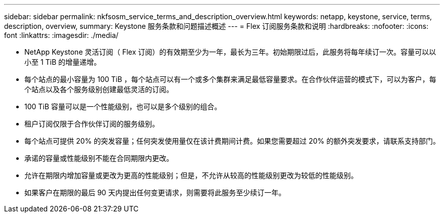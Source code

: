 ---
sidebar: sidebar 
permalink: nkfsosm_service_terms_and_description_overview.html 
keywords: netapp, keystone, service, terms, description, overview, 
summary: Keystone 服务条款和问题描述概述 
---
= Flex 订阅服务条款和说明
:hardbreaks:
:nofooter: 
:icons: font
:linkattrs: 
:imagesdir: ./media/


* NetApp Keystone 灵活订阅（ Flex 订阅）的有效期至少为一年，最长为三年。初始期限过后，此服务将每年续订一次。容量可以以小至 1 TiB 的增量递增。
* 每个站点的最小容量为 100 TiB ，每个站点可以有一个或多个集群来满足最低容量要求。在合作伙伴运营的模式下，可以为客户，每个站点以及各个服务级别创建最低灵活的订阅。
* 100 TiB 容量可以是一个性能级别，也可以是多个级别的组合。
* 租户订阅仅限于合作伙伴订阅的服务级别。
* 每个站点可提供 20% 的突发容量；任何突发使用量仅在该计费期间计费。如果您需要超过 20% 的额外突发要求，请联系支持部门。
* 承诺的容量或性能级别不能在合同期限内更改。
* 允许在期限内增加容量或更改为更高的性能级别；但是，不允许从较高的性能级别更改为较低的性能级别。
* 如果客户在期限的最后 90 天内提出任何变更请求，则需要将此服务至少续订一年。

